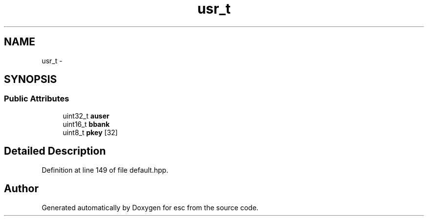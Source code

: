 .TH "usr_t" 3 "Sat Jun 16 2018" "esc" \" -*- nroff -*-
.ad l
.nh
.SH NAME
usr_t \- 
.SH SYNOPSIS
.br
.PP
.SS "Public Attributes"

.in +1c
.ti -1c
.RI "uint32_t \fBauser\fP"
.br
.ti -1c
.RI "uint16_t \fBbbank\fP"
.br
.ti -1c
.RI "uint8_t \fBpkey\fP [32]"
.br
.in -1c
.SH "Detailed Description"
.PP 
Definition at line 149 of file default\&.hpp\&.

.SH "Author"
.PP 
Generated automatically by Doxygen for esc from the source code\&.
